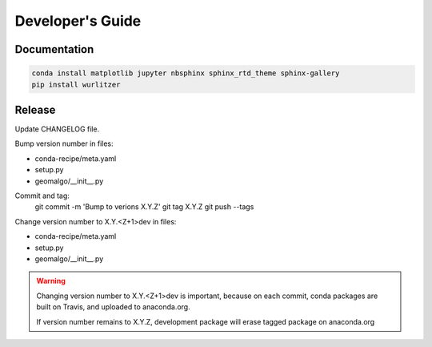=================
Developer's Guide
=================

Documentation
-------------

.. code-block:: bash

    conda install matplotlib jupyter nbsphinx sphinx_rtd_theme sphinx-gallery
    pip install wurlitzer

Release
-------

Update CHANGELOG file.

Bump version number in files:

- conda-recipe/meta.yaml
- setup.py
- geomalgo/__init__.py

Commit and tag:
    git commit -m 'Bump to verions X.Y.Z'
    git tag X.Y.Z
    git push --tags

Change version number to X.Y.<Z+1>dev in files:

- conda-recipe/meta.yaml
- setup.py
- geomalgo/__init__.py

.. warning::

    Changing version number to X.Y.<Z+1>dev is important, because on each commit,
    conda packages are built on Travis, and uploaded to anaconda.org.

    If version number remains to X.Y.Z, development package will erase tagged
    package on anaconda.org
